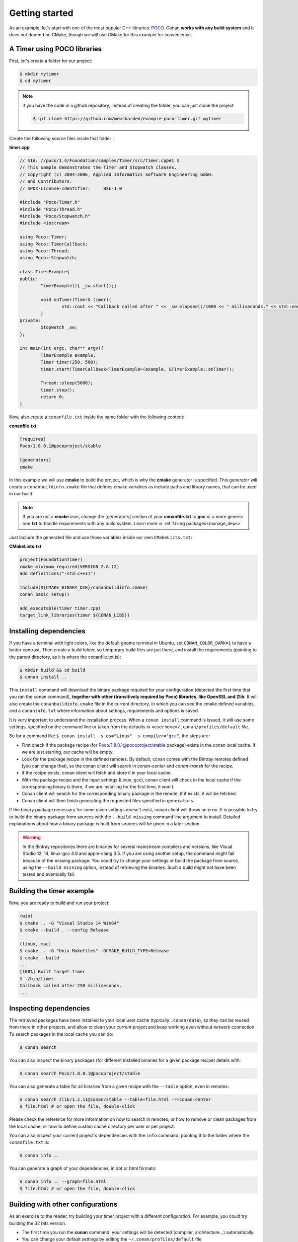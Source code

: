 .. _getting_started:


Getting started
===============

As an example, let's start with one of the most popular C++ libraries: POCO_.
Conan **works with any build system** and it does not depend on CMake, though we will use CMake for this example for convenience.

.. _POCO: https://pocoproject.org/


A Timer using POCO libraries
----------------------------

First, let's create a folder for our project:

.. code-block:: bash

   $ mkdir mytimer
   $ cd mytimer
   
.. note::

    if you have the code in a github repository, instead of creating the folder, you can
    just clone the project
    
    .. code-block:: bash
    
       $ git clone https://github.com/memsharded/example-poco-timer.git mytimer
       
       
Create the following source files inside that folder :


**timer.cpp**

.. code-block:: cpp

	// $Id: //poco/1.4/Foundation/samples/Timer/src/Timer.cpp#1 $
	// This sample demonstrates the Timer and Stopwatch classes.
	// Copyright (c) 2004-2006, Applied Informatics Software Engineering GmbH.
	// and Contributors.
	// SPDX-License-Identifier:	BSL-1.0

	#include "Poco/Timer.h"
	#include "Poco/Thread.h"
	#include "Poco/Stopwatch.h"
	#include <iostream>

	using Poco::Timer;
	using Poco::TimerCallback;
	using Poco::Thread;
	using Poco::Stopwatch;

	class TimerExample{
	public:
		TimerExample(){ _sw.start();}
		
		void onTimer(Timer& timer){
			std::cout << "Callback called after " << _sw.elapsed()/1000 << " milliseconds." << std::endl;
		}		
	private:
		Stopwatch _sw;
	};

	int main(int argc, char** argv){	
		TimerExample example;
		Timer timer(250, 500);
		timer.start(TimerCallback<TimerExample>(example, &TimerExample::onTimer));
		
		Thread::sleep(5000);
		timer.stop();
		return 0;
	}


Now, also create a ``conanfile.txt`` inside the same folder with the following content:

**conanfile.txt**

.. code-block:: text

   [requires]
   Poco/1.8.0.1@pocoproject/stable
   
   [generators]
   cmake


In this example we will use **cmake** to build the project, which is why the **cmake** generator 
is specified. This generator will create
a ``conanbuildinfo.cmake`` file that defines cmake variables as include paths and library names,
that can be used in our build.

.. note::
 
     If you are not a **cmake** user, change the [generators] section of your **conanfile.txt** to **gcc** or a more generic one **txt** to handle requirements with any build system.
     Learn more in :ref:`Using packages<manage_deps>`


Just include the generated file and use those variables inside our own ``CMakeLists.txt``: 

**CMakeLists.txt**

.. code-block:: cmake

   project(FoundationTimer)
   cmake_minimum_required(VERSION 2.8.12)
   add_definitions("-std=c++11")

   include(${CMAKE_BINARY_DIR}/conanbuildinfo.cmake)
   conan_basic_setup()
   
   add_executable(timer timer.cpp)
   target_link_libraries(timer ${CONAN_LIBS})
   
Installing dependencies
--------------------------
If you have a terminal with light colors, like the default gnome terminal in Ubuntu,
set ``CONAN_COLOR_DARK=1`` to have a better contrast.
Then create a build folder, so temporary build files are put there, and install the requirements
(pointing to the parent directory, as it is where the conanfile.txt is):


.. code-block:: bash

   $ mkdir build && cd build
   $ conan install ..

This ``install`` command will download the binary package required for your configuration
(detected the first time that you ran the conan command), **together
with other (transitively required by Poco) libraries, like OpenSSL and Zlib**. 
It will also create the ``conanbuildinfo.cmake`` file in the current directory, in which you
can see the cmake defined variables, and a ``conaninfo.txt`` where information about settings,
requirements and options is saved.


It is very important to understand the installation process. When a ``conan install`` command is issued, it will use some settings, specified on the command line or taken from the defaults in ``<userhome>/.conan/profiles/default`` file.

.. image:: images/install_flow.png
   :height: 400 px
   :width: 500 px
   :align: center

So for a command like ``$ conan install -s os="Linux" -s compiler="gcc"``, the steps are:

- First check if the package recipe (for Poco/1.8.0.1@pocoproject/stable package) exists in the conan local cache. If we are just starting, our cache will be empty.
- Look for the package recipe in the defined remotes. By default, conan comes with the Bintray remotes defined (you can change that), so the conan client will search in `conan-center` and `conan-transit` for the recipe.
- If the recipe exists, conan client will fetch and store it in your local cache.
- With the package recipe and the input settings (Linux, gcc), conan client will check in the local cache if the corresponding binary is there, if we are installing for the first time, it won't.
- Conan client will search for the corresponding binary package in the remote, if it exists, it will be fetched.
- Conan client will then finish generating the requested files specified in ``generators``.

If the binary package necessary for some given settings doesn't exist, conan client will throw an error. It is possible to try to build the binary package from sources with the ``--build missing`` command line argument to install. Detailed explanations about how a binary package is built from sources will be given in a later section.

.. warning::

   In the Bintray repositories there are binaries for several mainstream compilers and versions, like Visual Studio 12, 14, linux-gcc 4.9 and apple-clang 3.5.
   If you are using another setup, the command might fail because of the missing package. You could try to change your settings or build the package from source, using the ``--build missing`` option, instead of retrieving the binaries. Such a build might not have been tested and eventually fail.


Building the timer example
--------------------------

Now, you are ready to build and run your project:

.. code-block:: bash

    (win)
    $ cmake .. -G "Visual Studio 14 Win64"
    $ cmake --build . --config Release

    (linux, mac)
    $ cmake .. -G "Unix Makefiles" -DCMAKE_BUILD_TYPE=Release
    $ cmake --build .
    ...
    [100%] Built target timer
    $ ./bin/timer
    Callback called after 250 milliseconds.
    ...


Inspecting dependencies
-----------------------

The retrieved packages have been installed to your local user cache (typically ``.conan/data``), 
so they can be reused from there in other projects, and allow to clean your current project and 
keep working even without network connection. To search packages in the local cache you can do:

.. code-block:: bash

    $ conan search 

You can also inspect the binary packages (for different installed binaries for a given package recipe) details with:

.. code-block:: bash

    $ conan search Poco/1.8.0.1@pocoproject/stable

You can also generate a table for all binaries from a given recipe with the ``--table`` option, even in remotes:

.. code-block:: bash

    $ conan search zlib/1.2.11@conan/stable --table=file.html -r=conan-center
    $ file.html # or open the file, double-click

.. image:: /images/search_binary_table.png
    :height: 250 px
    :width: 300 px
    :align: center


Please check the reference for more information on how to search in remotes, or how to remove
or clean packages from the local cache, or how to define custom cache directory per user or per project.

You can also inspect your current project's dependencies with the ``info`` command, pointing it to
the folder where the ``conanfile.txt`` is:

.. code-block:: bash

    $ conan info ..

You can generate a graph of your dependencies, in dot or html formats:

.. code-block:: bash

    $ conan info .. --graph=file.html
    $ file.html # or open the file, double-click

.. image:: /images/info_deps_html_graph.png
    :height: 150 px
    :width: 200 px
    :align: center


Building with other configurations
----------------------------------
As an exercise to the reader, try building your timer project with a different configuration.
For example, you could try building the 32 bits version.

- The first time you run the **conan** command, your settings will be detected (compiler, architecture...) automatically.
- You can change your default settings by editing the ``~/.conan/profiles/default`` file
- You can always override the default settings in **install** command with the **-s** parameter. Example:

.. code-block:: bash

    $ conan install -s arch=x86 -s compiler=gcc -s compiler.version=4.9

- You should install a different package, using the ``-s arch=x86`` setting, instead of the default used previously, that in most cases will be ``x86_64``
- You will also have to change your project build:
   * In Windows, change the cmake invocation accordingly to ``Visual Studio 14``
   * In Linux, you have to add the ``-m32`` flag to your CMakeLists.txt:
     ``SET(CMAKE_CXX_FLAGS "${CMAKE_CXX_FLAGS} -m32")``, and the same to
     ``CMAKE_C_FLAGS, CMAKE_SHARED_LINK_FLAGS and CMAKE_EXE_LINKER_FLAGS``.
     This can also be done more easily, automatically with conan, as we'll see later.
   * In Mac, you need to add the definition ``-DCMAKE_OSX_ARCHITECTURES=i386``

Got any doubts? Please check out our :ref:`FAQ section <faq>` or |write_us|.


.. |write_us| raw:: html

   <a href="mailto:info@conan.io" target="_blank">write to us</a>
